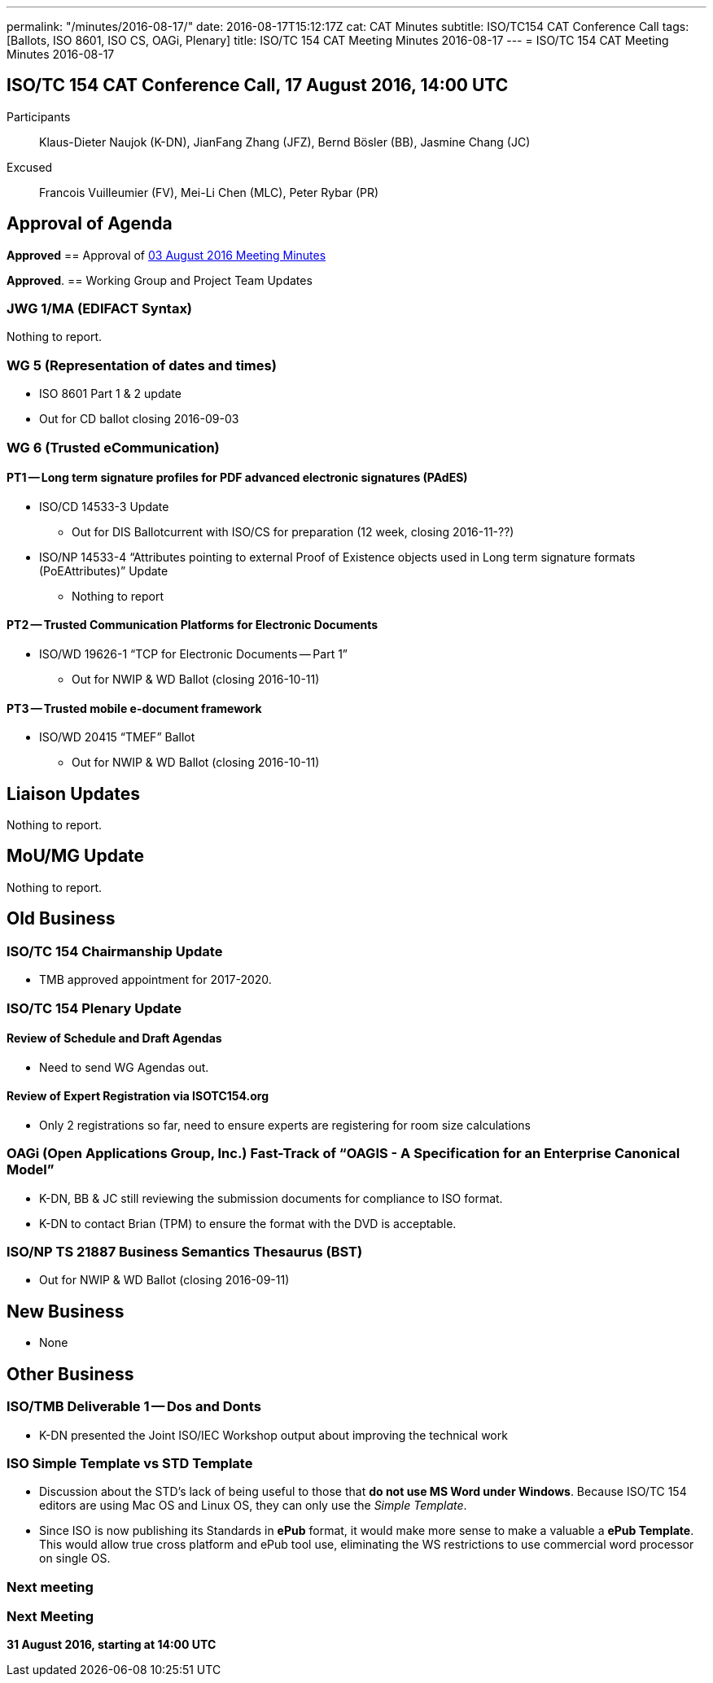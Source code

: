 ---
permalink: "/minutes/2016-08-17/"
date: 2016-08-17T15:12:17Z
cat: CAT Minutes
subtitle: ISO/TC154 CAT Conference Call
tags: [Ballots, ISO 8601, ISO CS, OAGi, Plenary]
title: ISO/TC 154 CAT Meeting Minutes 2016-08-17
---
= ISO/TC 154 CAT Meeting Minutes 2016-08-17

== ISO/TC 154 CAT Conference Call, 17 August 2016, 14:00 UTC
[.participants]
Participants::  Klaus-Dieter Naujok (K-DN), JianFang Zhang (JFZ), Bernd Bösler (BB), Jasmine Chang (JC)
Excused::  Francois Vuilleumier (FV), Mei-Li Chen (MLC), Peter Rybar (PR)


== Approval of Agenda
*Approved*
== Approval of link:/minutes/2016-08-03[03 August 2016 Meeting Minutes]

*Approved*.
== Working Group and Project Team Updates

=== JWG 1/MA (EDIFACT Syntax)

Nothing to report.

=== WG 5 (Representation of dates and times)

* ISO 8601 Part 1 & 2 update

* Out for CD ballot closing 2016-09-03




=== WG 6 (Trusted eCommunication)

==== PT1 -- Long term signature profiles for PDF advanced electronic signatures (PAdES)

* ISO/CD 14533-3 Update

** Out for DIS Ballotcurrent with ISO/CS for preparation (12 week, closing 2016-11-??)


* ISO/NP 14533-4 "`Attributes pointing to external Proof of Existence objects used in Long term signature formats (PoEAttributes)`" Update

** Nothing to report




==== PT2 -- Trusted Communication Platforms for Electronic Documents

* ISO/WD 19626-1 "`TCP for Electronic Documents -- Part 1`"

** Out for NWIP & WD Ballot (closing 2016-10-11)




==== PT3 -- Trusted mobile e-document framework

* ISO/WD 20415 "`TMEF`" Ballot

** Out for NWIP & WD Ballot (closing 2016-10-11)








== Liaison Updates

Nothing to report.

== MoU/MG Update

Nothing to report.

== Old Business

=== ISO/TC 154 Chairmanship Update

* TMB approved appointment for 2017-2020.


=== ISO/TC 154 Plenary Update

==== Review of Schedule and Draft Agendas

** Need to send WG Agendas out.


==== Review of Expert Registration via ISOTC154.org

* Only 2 registrations so far, need to ensure experts are registering for room size calculations




=== OAGi (Open Applications Group, Inc.) Fast-Track of "`OAGIS - A Specification for an Enterprise Canonical Model`"

* K-DN, BB & JC still reviewing the submission documents for compliance to ISO format.
* K-DN to contact Brian (TPM) to ensure the format with the DVD is acceptable.


=== ISO/NP TS 21887 Business Semantics Thesaurus (BST)

* Out for NWIP & WD Ballot (closing 2016-09-11)




== New Business

* None


== Other Business

=== ISO/TMB Deliverable 1 -- Dos and Donts

* K-DN presented the Joint ISO/IEC Workshop output about improving the technical work


=== ISO Simple Template vs STD Template

* Discussion about the STD's lack of being useful to those that *do not use MS Word under Windows*. Because ISO/TC 154 editors are using Mac OS and Linux OS, they can only use the _Simple Template_.
* Since ISO is now publishing its Standards in *ePub* format, it would make more sense to make a valuable a *ePub Template*. This would allow true cross platform and ePub tool use, eliminating the WS restrictions to use commercial word processor on single OS.



=== Next meeting



=== Next Meeting

*31 August 2016, starting at 14:00 UTC*
